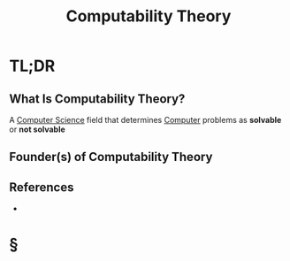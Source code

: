 #+TITLE: Computability Theory
#+STARTUP: overview
#+ROAM_ALIAS: "Computability Theory"
#+ROAM_TAGS: concept
#+CREATED: [2021-06-04 Cum]
#+LAST_MODIFIED: [2021-06-04 Cum 14:10]

* TL;DR
** What Is Computability Theory?
A [[file:20210530193438-concept.org][Computer Science]] field that determines [[file:Computer.org][Computer]] problems as *solvable* or *not solvable*
# ** Why Is Computability Theory Important?
# ** When To Use Computability Theory?
# ** How To Use Computability Theory?
# ** Examples of Computability Theory
** Founder(s) of Computability Theory
** References
+

* §
# ** MOC
# ** Claim
# ** Anecdote
# *** Story
# *** Stat
# *** Study
# *** Chart
# ** Name
# *** Place
# *** People
# *** Event
# *** Date
# ** Tip
# ** Howto

